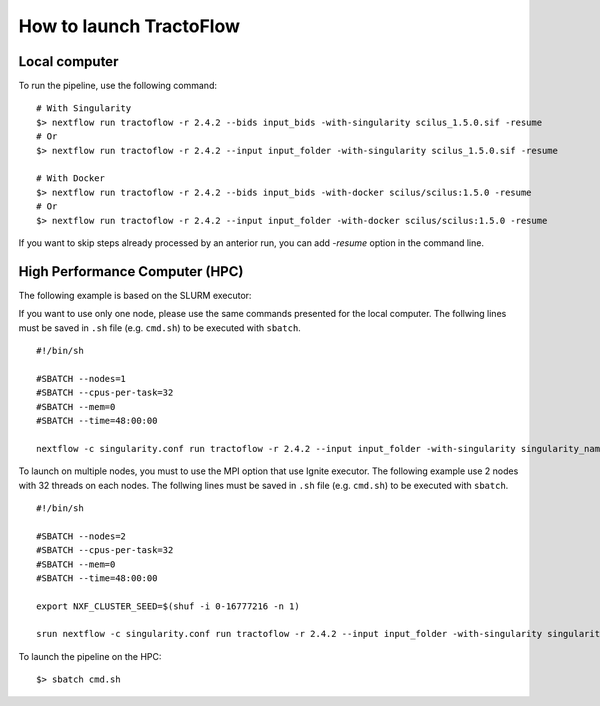 How to launch TractoFlow
========================

Local computer
--------------

To run the pipeline, use the following command:

::

    # With Singularity
    $> nextflow run tractoflow -r 2.4.2 --bids input_bids -with-singularity scilus_1.5.0.sif -resume
    # Or
    $> nextflow run tractoflow -r 2.4.2 --input input_folder -with-singularity scilus_1.5.0.sif -resume

    # With Docker
    $> nextflow run tractoflow -r 2.4.2 --bids input_bids -with-docker scilus/scilus:1.5.0 -resume
    # Or
    $> nextflow run tractoflow -r 2.4.2 --input input_folder -with-docker scilus/scilus:1.5.0 -resume

If you want to skip steps already processed by an anterior run, you can add `-resume` option in the command line.

High Performance Computer (HPC)
-------------------------------

The following example is based on the SLURM executor:

If you want to use only one node, please use the same commands presented for the
local computer. The follwing lines must be saved in ``.sh`` file (e.g. ``cmd.sh``)
to be executed with ``sbatch``.

::

    #!/bin/sh

    #SBATCH --nodes=1
    #SBATCH --cpus-per-task=32
    #SBATCH --mem=0
    #SBATCH --time=48:00:00

    nextflow -c singularity.conf run tractoflow -r 2.4.2 --input input_folder -with-singularity singularity_name.sif -resume

To launch on multiple nodes, you must to use the MPI option that use Ignite executor.
The following example use 2 nodes with 32 threads on each nodes. The follwing lines
must be saved in ``.sh`` file (e.g. ``cmd.sh``) to be executed with ``sbatch``.

::

    #!/bin/sh

    #SBATCH --nodes=2
    #SBATCH --cpus-per-task=32
    #SBATCH --mem=0
    #SBATCH --time=48:00:00

    export NXF_CLUSTER_SEED=$(shuf -i 0-16777216 -n 1)

    srun nextflow -c singularity.conf run tractoflow -r 2.4.2 --input input_folder -with-singularity singularity_name.sif -with-mpi -resume

To launch the pipeline on the HPC:

::

    $> sbatch cmd.sh

